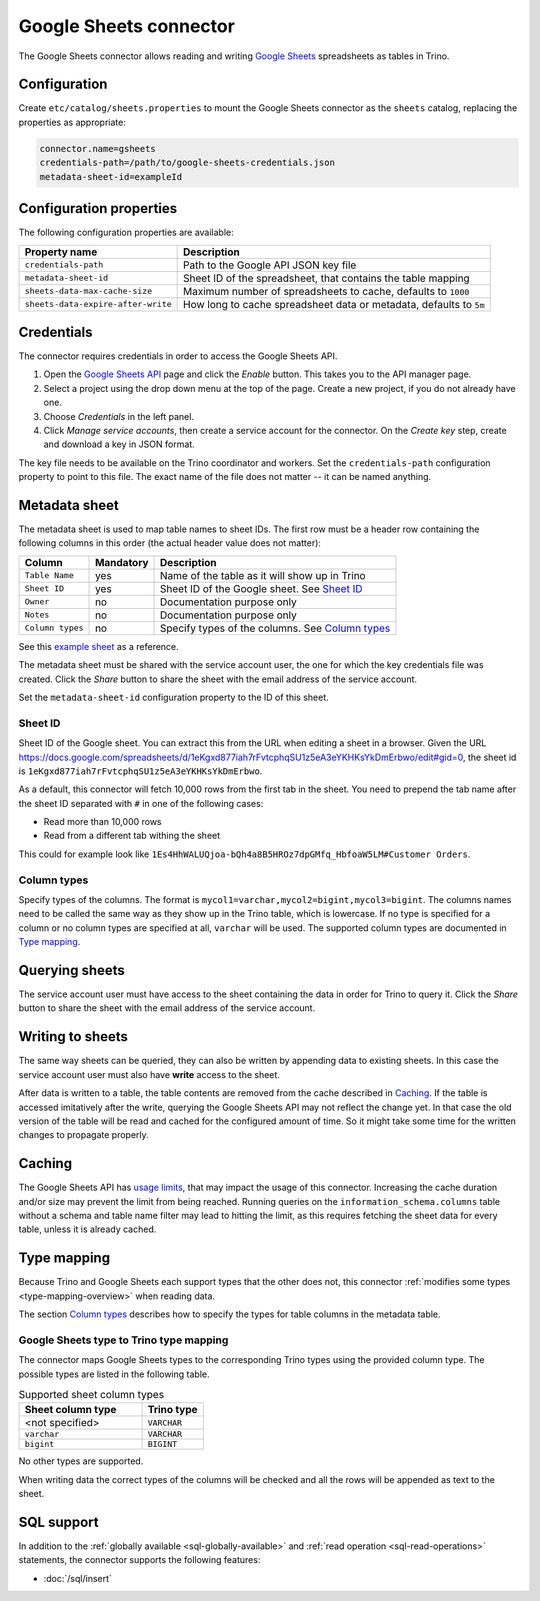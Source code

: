 =======================
Google Sheets connector
=======================

.. raw:: html

  <img src="../_static/img/google-sheets.png" class="connector-logo">

The Google Sheets connector allows reading and writing `Google Sheets <https://www.google.com/sheets/about/>`_ spreadsheets as tables in Trino.

Configuration
-------------

Create ``etc/catalog/sheets.properties``
to mount the Google Sheets connector as the ``sheets`` catalog,
replacing the properties as appropriate:

.. code-block:: text

    connector.name=gsheets
    credentials-path=/path/to/google-sheets-credentials.json
    metadata-sheet-id=exampleId

Configuration properties
------------------------

The following configuration properties are available:

=================================== =====================================================================
Property name                       Description
=================================== =====================================================================
``credentials-path``                Path to the Google API JSON key file
``metadata-sheet-id``               Sheet ID of the spreadsheet, that contains the table mapping
``sheets-data-max-cache-size``      Maximum number of spreadsheets to cache, defaults to ``1000``
``sheets-data-expire-after-write``  How long to cache spreadsheet data or metadata, defaults to ``5m``
=================================== =====================================================================

Credentials
-----------

The connector requires credentials in order to access the Google Sheets API.

1. Open the `Google Sheets API <https://console.developers.google.com/apis/library/sheets.googleapis.com>`_
   page and click the *Enable* button. This takes you to the API manager page.

2. Select a project using the drop down menu at the top of the page.
   Create a new project, if you do not already have one.

3. Choose *Credentials* in the left panel.

4. Click *Manage service accounts*, then create a service account for the connector.
   On the *Create key* step, create and download a key in JSON format.

The key file needs to be available on the Trino coordinator and workers.
Set the ``credentials-path`` configuration property to point to this file.
The exact name of the file does not matter -- it can be named anything.

Metadata sheet
--------------

The metadata sheet is used to map table names to sheet IDs.
The first row must be a header row containing the following columns in this order (the actual header value does not matter):

================ ============ =================================================
Column           Mandatory    Description
================ ============ =================================================
``Table Name``   yes          Name of the table as it will show up in Trino
``Sheet ID``     yes          Sheet ID of the Google sheet. See `Sheet ID`_
``Owner``        no           Documentation purpose only
``Notes``        no           Documentation purpose only
``Column types`` no           Specify types of the columns. See `Column types`_
================ ============ =================================================

See this `example sheet <https://docs.google.com/spreadsheets/d/1eKgxd877iah7rFvtcphqSU1z5eA3eYKHKsYkDmErbwo>`_
as a reference.

The metadata sheet must be shared with the service account user,
the one for which the key credentials file was created. Click the *Share*
button to share the sheet with the email address of the service account.

Set the ``metadata-sheet-id`` configuration property to the ID of this sheet.

Sheet ID
^^^^^^^^
Sheet ID of the Google sheet.
You can extract this from the URL when editing a sheet in a browser.
Given the URL https://docs.google.com/spreadsheets/d/1eKgxd877iah7rFvtcphqSU1z5eA3eYKHKsYkDmErbwo/edit#gid=0, the sheet id is ``1eKgxd877iah7rFvtcphqSU1z5eA3eYKHKsYkDmErbwo``.

As a default, this connector will fetch 10,000 rows from the first tab in the sheet.
You need to prepend the tab name after the sheet ID separated with ``#`` in one of the following cases:

* Read more than 10,000 rows
* Read from a different tab withing the sheet

This could for example look like ``1Es4HhWALUQjoa-bQh4a8B5HROz7dpGMfq_HbfoaW5LM#Customer Orders``.

Column types
^^^^^^^^^^^^
Specify types of the columns.
The format is ``mycol1=varchar,mycol2=bigint,mycol3=bigint``.
The columns names need to be called the same way as they show up in the Trino table, which is lowercase.
If no type is specified for a column or no column types are specified at all, ``varchar`` will be used.
The supported column types are documented in `Type mapping`_.

Querying sheets
---------------

The service account user must have access to the sheet containing the data in order for Trino to query it.
Click the *Share* button to share the sheet with the email address of the service account.

Writing to sheets
-----------------
The same way sheets can be queried, they can also be written by appending data to existing sheets.
In this case the service account user must also have **write** access to the sheet.

After data is written to a table, the table contents are removed from the cache described in `Caching`_.
If the table is accessed imitatively after the write, querying the Google Sheets API may not reflect the change yet.
In that case the old version of the table will be read and cached for the configured amount of time.
So it might take some time for the written changes to propagate properly.

Caching
-------

The Google Sheets API has `usage limits <https://developers.google.com/sheets/api/limits>`_,
that may impact the usage of this connector. Increasing the cache duration and/or size
may prevent the limit from being reached. Running queries on the ``information_schema.columns``
table without a schema and table name filter may lead to hitting the limit, as this requires
fetching the sheet data for every table, unless it is already cached.

Type mapping
------------

Because Trino and Google Sheets each support types that the other does not, this
connector :ref:`modifies some types <type-mapping-overview>` when reading data.

The section `Column types`_ describes how to specify the types for table columns in the metadata table.

Google Sheets type to Trino type mapping
^^^^^^^^^^^^^^^^^^^^^^^^^^^^^^^^^^^^^^^^

The connector maps Google Sheets types to the corresponding Trino types using the provided column type.
The possible types are listed in the following table.

.. list-table:: Supported sheet column types
  :widths: 40, 20
  :header-rows: 1

  * - Sheet column type
    - Trino type
  * - <not specified>
    - ``VARCHAR``
  * - ``varchar``
    - ``VARCHAR``
  * - ``bigint``
    - ``BIGINT``

No other types are supported.

When writing data the correct types of the columns will be checked and all the rows will be appended as text to the sheet.

.. _google-sheets-sql-support:

SQL support
-----------

In addition to the :ref:`globally available <sql-globally-available>` and :ref:`read operation <sql-read-operations>` statements,
the connector supports the following features:

* :doc:`/sql/insert`

